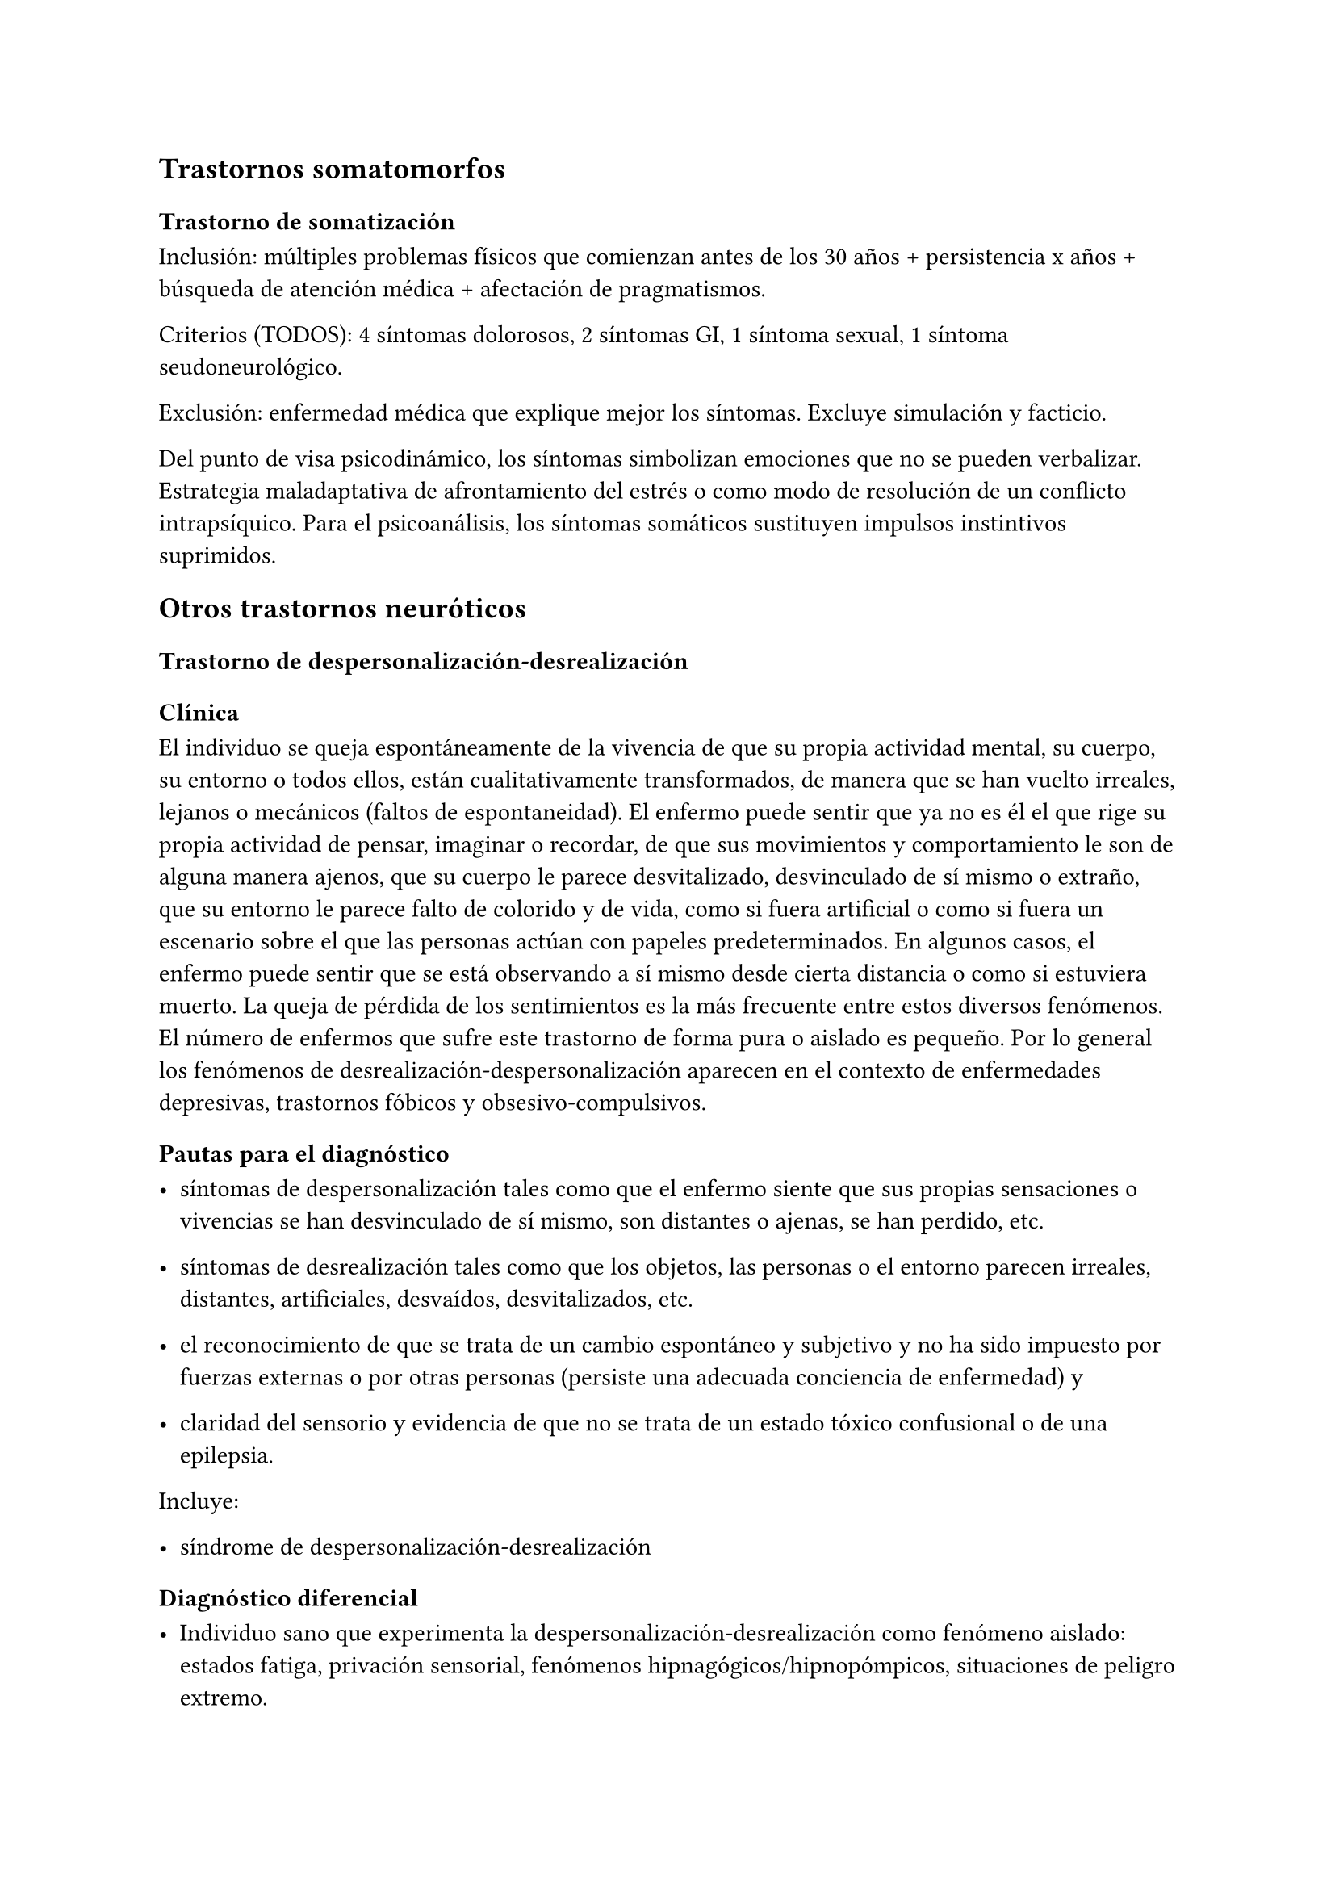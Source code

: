 
== Trastornos somatomorfos
<_trastornos_somatomorfos>
=== Trastorno de somatización
<_trastorno_de_somatización>
Inclusión: múltiples problemas físicos que comienzan antes de los 30
años + persistencia x años + búsqueda de atención médica + afectación de
pragmatismos.

Criterios \(TODOS): 4 síntomas dolorosos, 2 síntomas GI, 1 síntoma
sexual, 1 síntoma seudoneurológico.

Exclusión: enfermedad médica que explique mejor los síntomas. Excluye
simulación y facticio.

Del punto de visa psicodinámico, los síntomas simbolizan emociones que
no se pueden verbalizar. Estrategia maladaptativa de afrontamiento del
estrés o como modo de resolución de un conflicto intrapsíquico. Para el
psicoanálisis, los síntomas somáticos sustituyen impulsos instintivos
suprimidos.

== Otros trastornos neuróticos
<_otros_trastornos_neuróticos>
=== Trastorno de despersonalización-desrealización
<_trastorno_de_despersonalización_desrealización>
==== Clínica
<_clínica>
El individuo se queja espontáneamente de la vivencia de que su propia
actividad mental, su cuerpo, su entorno o todos ellos, están
cualitativamente transformados, de manera que se han vuelto irreales,
lejanos o mecánicos \(faltos de espontaneidad). El enfermo puede sentir
que ya no es él el que rige su propia actividad de pensar, imaginar o
recordar, de que sus movimientos y comportamiento le son de alguna
manera ajenos, que su cuerpo le parece desvitalizado, desvinculado de sí
mismo o extraño, que su entorno le parece falto de colorido y de vida,
como si fuera artificial o como si fuera un escenario sobre el que las
personas actúan con papeles predeterminados. En algunos casos, el
enfermo puede sentir que se está observando a sí mismo desde cierta
distancia o como si estuviera muerto. La queja de pérdida de los
sentimientos es la más frecuente entre estos diversos fenómenos. El
número de enfermos que sufre este trastorno de forma pura o aislado es
pequeño. Por lo general los fenómenos de
desrealización-despersonalización aparecen en el contexto de
enfermedades depresivas, trastornos fóbicos y obsesivo-compulsivos.

==== Pautas para el diagnóstico
<_pautas_para_el_diagnóstico>
- síntomas de despersonalización tales como que el enfermo siente que
  sus propias sensaciones o vivencias se han desvinculado de sí mismo,
  son distantes o ajenas, se han perdido, etc.

- síntomas de desrealización tales como que los objetos, las personas o
  el entorno parecen irreales, distantes, artificiales, desvaídos,
  desvitalizados, etc.

- el reconocimiento de que se trata de un cambio espontáneo y subjetivo
  y no ha sido impuesto por fuerzas externas o por otras personas
  \(persiste una adecuada conciencia de enfermedad) y

- claridad del sensorio y evidencia de que no se trata de un estado
  tóxico confusional o de una epilepsia.

Incluye:

- síndrome de despersonalización-desrealización

==== Diagnóstico diferencial
<_diagnóstico_diferencial_7>
- Individuo sano que experimenta la despersonalización-desrealización
  como fenómeno aislado: estados fatiga, privación sensorial, fenómenos
  hipnagógicos/hipnopómpicos, situaciones de peligro extremo.

- Secundaria a consumo de sustancias

- Causa orgánica: hipoglicemia, estados pre o posticales en epilepsia
  del lóbulo temporal.

DD con otros trastornos en los que se vivencia un \"cambio de
personalidad\":

- Esquizofrenia: ideas delirantes de transformación o imposición y de
  vivencias de ser controlado

- Trastornos disociativos: donde no existe conciencia de que se ha
  producido un cambio

- Algunos casos de demencia incipiente.

Jerarquía: si el síndrome de despersonalización-desrealización aparece
como parte de un trastorno depresivo, fóbico, obsesivo-compulsivo o
esquizofrénico que satisfacen las pautas diagnósticas respectivas, este
último diagnóstico tiene preferencia como diagnóstico principal.

